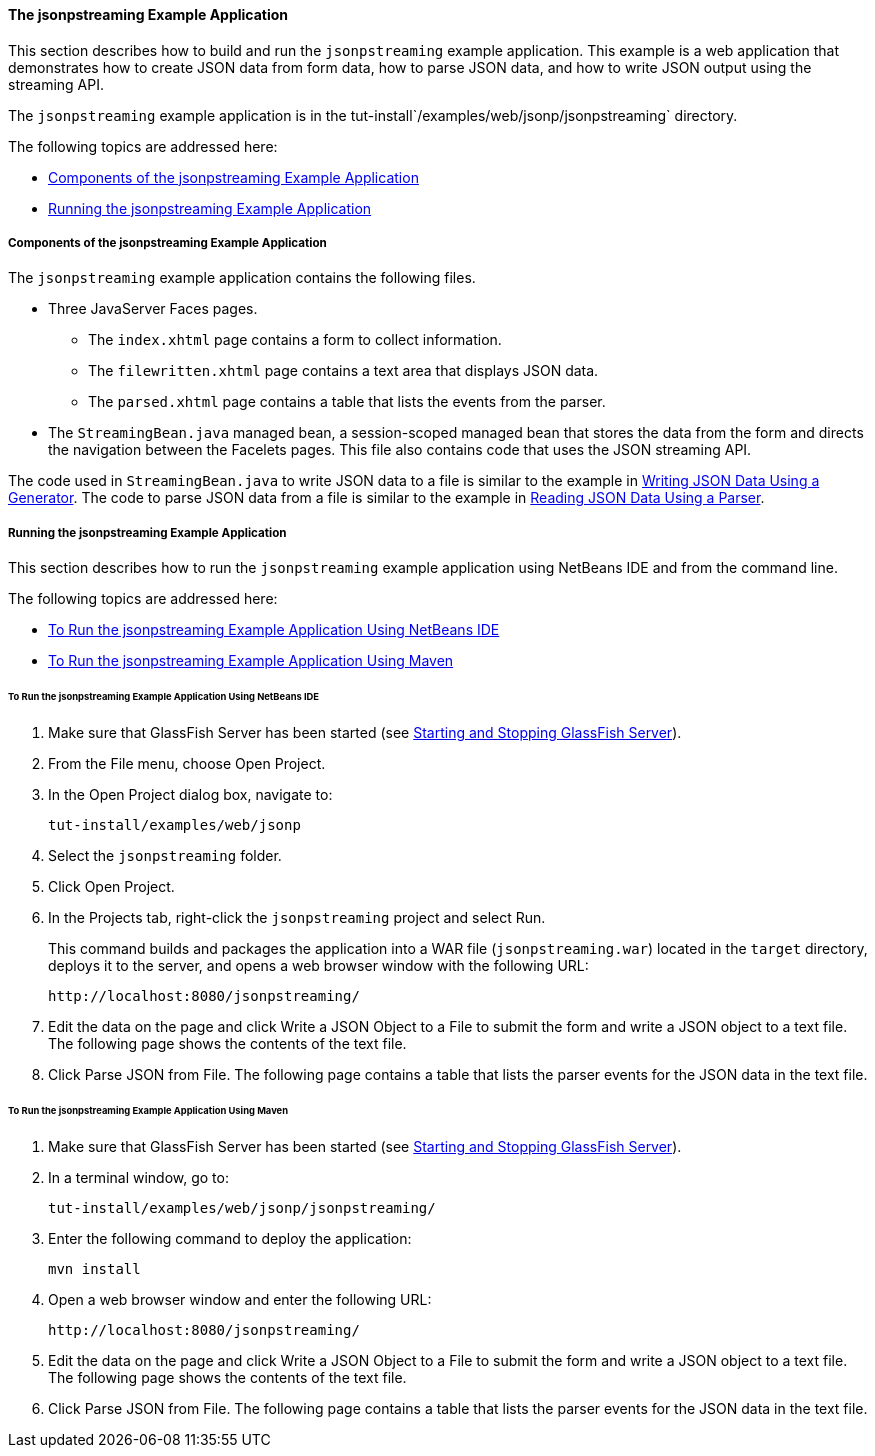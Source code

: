 [[the-jsonpstreaming-example-application]]
==== The jsonpstreaming Example Application

This section describes how to build and run the `jsonpstreaming` example
application. This example is a web application that demonstrates how to
create JSON data from form data, how to parse JSON data, and how to
write JSON output using the streaming API.

The `jsonpstreaming` example application is in the
tut-install`/examples/web/jsonp/jsonpstreaming` directory.

The following topics are addressed here:

* link:#components-of-the-jsonpstreaming-example-application[Components of the jsonpstreaming Example Application]
* link:#running-the-jsonpstreaming-example-application[Running the jsonpstreaming Example Application]


[[components-of-the-jsonpstreaming-example-application]]
===== Components of the jsonpstreaming Example Application

The `jsonpstreaming` example application contains the following files.

* Three JavaServer Faces pages.

** The `index.xhtml` page contains a form to collect information.

** The `filewritten.xhtml` page contains a text area that displays JSON
data.

** The `parsed.xhtml` page contains a table that lists the events from
the parser.
* The `StreamingBean.java` managed bean, a session-scoped managed bean
that stores the data from the form and directs the navigation between
the Facelets pages. This file also contains code that uses the JSON
streaming API.

The code used in `StreamingBean.java` to write JSON data to a file is
similar to the example in link:#BABGJEEF[Writing JSON Data
Using a Generator]. The code to parse JSON data from a file is similar
to the example in link:#BABGCHIG[Reading JSON Data Using a
Parser].


[[running-the-jsonpstreaming-example-application]]
===== Running the jsonpstreaming Example Application

This section describes how to run the `jsonpstreaming` example
application using NetBeans IDE and from the command line.

The following topics are addressed here:

* link:#to-run-the-jsonpstreaming-example-application-using-netbeans-ide[To Run the jsonpstreaming Example Application Using
NetBeans IDE]
* link:#to-run-the-jsonpstreaming-example-application-using-maven[To Run the jsonpstreaming Example Application Using
Maven]

[[to-run-the-jsonpstreaming-example-application-using-netbeans-ide]]
====== To Run the jsonpstreaming Example Application Using NetBeans IDE

1.  Make sure that GlassFish Server has been started (see
link:#BNADI[Starting and Stopping GlassFish
Server]).
2.  From the File menu, choose Open Project.
3.  In the Open Project dialog box, navigate to:
+
[source,oac_no_warn]
----
tut-install/examples/web/jsonp
----
4.  Select the `jsonpstreaming` folder.
5.  Click Open Project.
6.  In the Projects tab, right-click the `jsonpstreaming` project and
select Run.
+
This command builds and packages the application into a WAR file
(`jsonpstreaming.war`) located in the `target` directory, deploys it to
the server, and opens a web browser window with the following URL:
+
[source,oac_no_warn]
----
http://localhost:8080/jsonpstreaming/
----
7.  Edit the data on the page and click Write a JSON Object to a File to
submit the form and write a JSON object to a text file. The following
page shows the contents of the text file.
8.  Click Parse JSON from File. The following page contains a table that
lists the parser events for the JSON data in the text file.


[[to-run-the-jsonpstreaming-example-application-using-maven]]
====== To Run the jsonpstreaming Example Application Using Maven

1.  Make sure that GlassFish Server has been started (see
link:#BNADI[Starting and Stopping GlassFish
Server]).
2.  In a terminal window, go to:
+
[source,oac_no_warn]
----
tut-install/examples/web/jsonp/jsonpstreaming/
----
3.  Enter the following command to deploy the application:
+
[source,oac_no_warn]
----
mvn install
----
4.  Open a web browser window and enter the following URL:
+
[source,oac_no_warn]
----
http://localhost:8080/jsonpstreaming/
----
5.  Edit the data on the page and click Write a JSON Object to a File to
submit the form and write a JSON object to a text file. The following
page shows the contents of the text file.
6.  Click Parse JSON from File. The following page contains a table that
lists the parser events for the JSON data in the text file.


